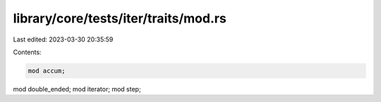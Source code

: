 library/core/tests/iter/traits/mod.rs
=====================================

Last edited: 2023-03-30 20:35:59

Contents:

.. code-block:: rs

    mod accum;
mod double_ended;
mod iterator;
mod step;


